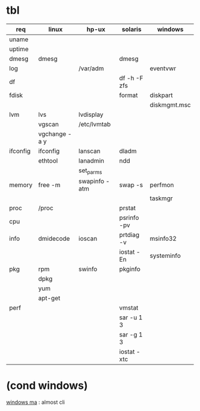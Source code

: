 * tbl

| req      | linux         | hp-ux         | solaris      | windows      |
|----------+---------------+---------------+--------------+--------------|
| uname    |               |               |              |              |
| uptime   |               |               |              |              |
| dmesg    | dmesg         |               | dmesg        |              |
| log      |               | /var/adm      |              | eventvwr     |
| df       |               |               | df -h -F zfs |              |
| fdisk    |               |               | format       | diskpart     |
|          |               |               |              | diskmgmt.msc |
| lvm      | lvs           | lvdisplay     |              |              |
|          | vgscan        | /etc/lvmtab   |              |              |
|          | vgchange -a y |               |              |              |
| ifconfig | ifconfig      | lanscan       | dladm        |              |
|          | ethtool       | lanadmin      | ndd          |              |
|          |               | set_parms     |              |              |
| memory   | free -m       | swapinfo -atm | swap -s      | perfmon      |
|          |               |               |              | taskmgr      |
| proc     | /proc         |               | prstat       |              |
| cpu      |               |               | psrinfo -pv  |              |
| info     | dmidecode     | ioscan        | prtdiag -v   | msinfo32     |
|          |               |               | iostat -En   | systeminfo   |
| pkg      | rpm           | swinfo        | pkginfo      |              |
|          | dpkg          |               |              |              |
|          | yum           |               |              |              |
|          | apt-get       |               |              |              |
| perf     |               |               | vmstat       |              |
|          |               |               | sar -u 1 3   |              |
|          |               |               | sar -g 1 3   |              |
|          |               |               | iostat -xtc  |              |

* (cond windows)

[[file:windows-ma.org][windows ma]] : almost cli
